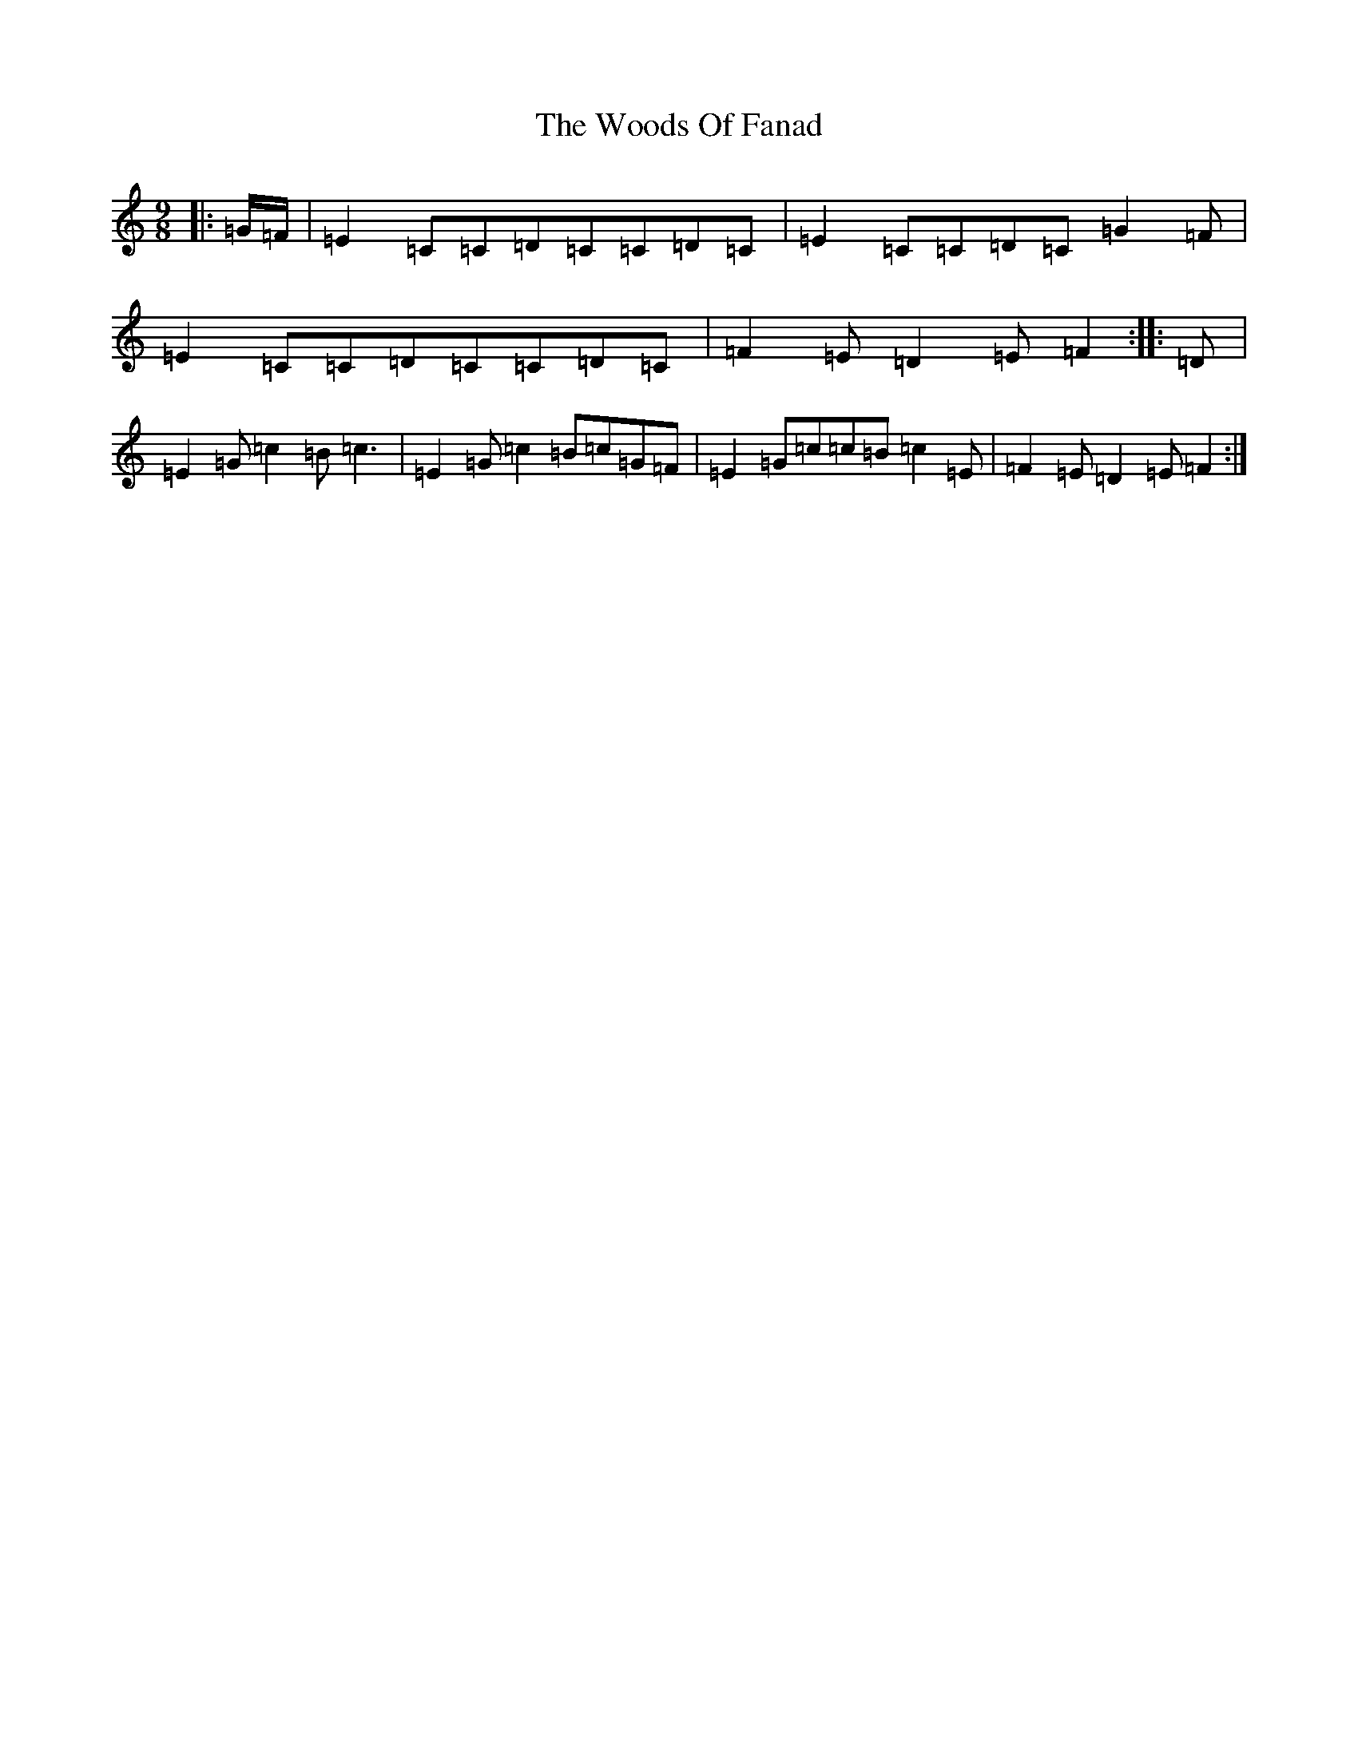 X: 22737
T: Woods Of Fanad, The
S: https://thesession.org/tunes/7761#setting7761
Z: D Major
R: slip jig
M: 9/8
L: 1/8
K: C Major
|:=G/2=F/2|=E2=C=C=D=C=C=D=C|=E2=C=C=D=C=G2=F|=E2=C=C=D=C=C=D=C|=F2=E=D2=E=F2:||:=D|=E2=G=c2=B=c3|=E2=G=c2=B=c=G=F|=E2=G=c=c=B=c2=E|=F2=E=D2=E=F2:|